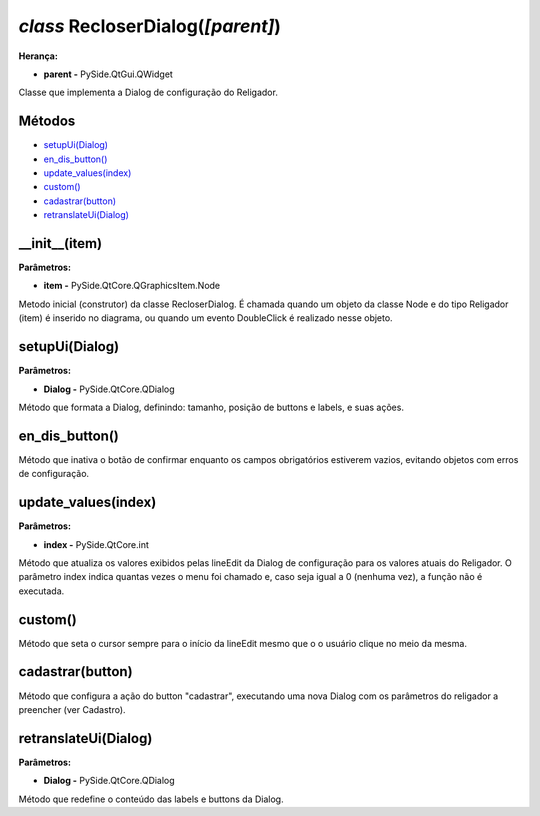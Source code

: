 .. SmartPower documentation master file, created by
   sphinx-quickstart on Thu Jul 16 09:57:33 2015.
   You can adapt this file completely to your liking, but it should at least
   contain the root `toctree` directive.

*class* RecloserDialog(*[parent]*)
===============================================
**Herança:**

* **parent -** PySide.QtGui.QWidget

Classe que implementa a Dialog de configuração do Religador.

Métodos
+++++++

* `setupUi(Dialog)`_
* `en_dis_button()`_
* `update_values(index)`_
* `custom()`_
* `cadastrar(button)`_
* `retranslateUi(Dialog)`_

__init__(item)
++++++++++++++++++++++++++++

**Parâmetros:**

* **item -** PySide.QtCore.QGraphicsItem.Node

Metodo inicial (construtor) da classe RecloserDialog. É chamada quando um objeto da classe Node e do tipo Religador (item) é inserido no diagrama, ou quando um evento DoubleClick é realizado nesse objeto.

setupUi(Dialog)
+++++++++++++++++++++

**Parâmetros:**

* **Dialog -** PySide.QtCore.QDialog

Método que formata a Dialog, definindo:
tamanho, posição de buttons e labels, e suas ações.

en_dis_button()
+++++++++++++++++++++
Método que inativa o botão de confirmar enquanto os campos obrigatórios estiverem vazios, evitando objetos com erros de configuração.

update_values(index)
++++++++++++++++++++++++

**Parâmetros:**

* **index -** PySide.QtCore.int

Método que atualiza os valores exibidos pelas lineEdit da Dialog de configuração para os valores atuais do Religador. O parâmetro index indica quantas vezes o menu foi chamado e, caso seja igual a 0 (nenhuma vez), a função não é executada.

custom()
++++++++++++++++++++++++

Método que seta o cursor sempre para o início da lineEdit mesmo que o o usuário clique no meio da mesma.

cadastrar(button)
++++++++++++++++++++++++

Método que configura a ação do button "cadastrar", executando uma nova Dialog com os parâmetros do religador a preencher (ver Cadastro).

retranslateUi(Dialog)
++++++++++++++++++++++++

**Parâmetros:**

* **Dialog -** PySide.QtCore.QDialog

Método que redefine o conteúdo das labels e buttons da Dialog.
